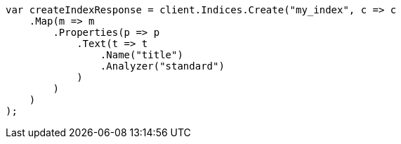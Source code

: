 // 

////
IMPORTANT NOTE
==============
This file is generated from method Line42 in https://github.com/elastic/elasticsearch-net/tree/master/src/Examples/Examples/Root/AnalysisPage.cs#L8-L35.
If you wish to submit a PR to change this example, please change the source method above
and run dotnet run -- asciidoc in the ExamplesGenerator project directory.
////

[source, csharp]
----
var createIndexResponse = client.Indices.Create("my_index", c => c
    .Map(m => m
        .Properties(p => p
            .Text(t => t
                .Name("title")
                .Analyzer("standard")
            )
        )
    )
);
----
